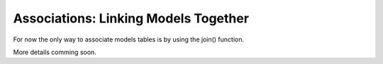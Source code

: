 Associations: Linking Models Together
#####################################

For now the only way to associate models tables is by using the join() function.

More details comming soon.

.. meta::
    :title lang=en: Associations: Linking Models Together
    :keywords lang=en: relationship types,relational mapping,recipe database,relational database,this section covers,web applications,recipes,models,WebLauncher Framework,storage
